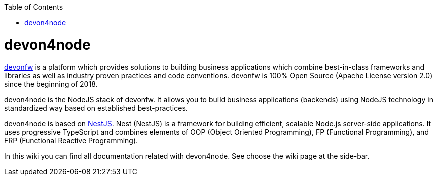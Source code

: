 :toc: macro
toc::[]

= devon4node

link:https://www.devonfw.com/[devonfw] is a platform which provides solutions to building business applications which combine best-in-class frameworks and libraries as well as industry proven practices and code conventions. devonfw is 100% Open Source (Apache License version 2.0) since the beginning of 2018.

devon4node is the NodeJS stack of devonfw. It allows you to build business applications (backends) using NodeJS technology in standardized way based on established best-practices.

devon4node is based on link:https://nestjs.com/[NestJS]. Nest (NestJS) is a framework for building efficient, scalable Node.js server-side applications. It uses progressive TypeScript and combines elements of OOP (Object Oriented Programming), FP (Functional Programming), and FRP (Functional Reactive Programming).

In this wiki you can find all documentation related with devon4node. See choose the wiki page at the side-bar.

